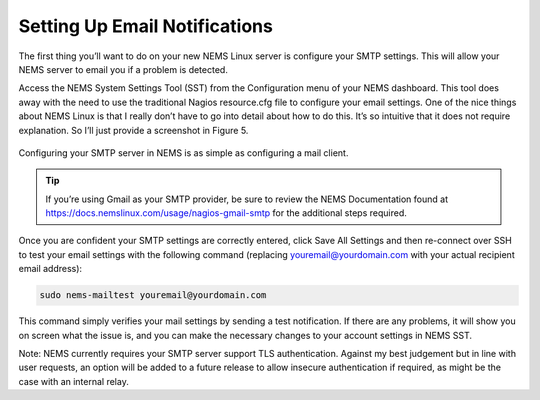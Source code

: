 Setting Up Email Notifications
==============================

The first thing you’ll want to do on your new NEMS Linux server is configure your SMTP settings. This will allow your NEMS server to email you if a problem is detected.

Access the NEMS System Settings Tool (SST) from the Configuration menu of your NEMS dashboard. This tool does away with the need to use the traditional Nagios resource.cfg file to configure your email settings. One of the nice things about NEMS Linux is that I really don’t have to go into detail about how to do this. It’s so intuitive that it does not require explanation. So I’ll just provide a screenshot in Figure 5.

.. figure:: ../../img/smtp_nems-sst.png
  :width: 600
  :align: center
  :alt: Adding SMTP Credentials in NEMS System Settings Tool

  Configuring your SMTP server in NEMS is as simple as configuring a mail client.

.. Tip:: If you’re using Gmail as your SMTP provider, be sure to review the NEMS Documentation found at https://docs.nemslinux.com/usage/nagios-gmail-smtp for the additional steps required.

Once you are confident your SMTP settings are correctly entered, click Save All Settings and then re-connect over SSH to test your email settings with the following command (replacing youremail@yourdomain.com with your actual recipient email address):

.. code-block:: console

  sudo nems-mailtest youremail@yourdomain.com
  
This command simply verifies your mail settings by sending a test notification. If there are any problems, it will show you on screen what the issue is, and you can make the necessary changes to your account settings in NEMS SST.

Note: NEMS currently requires your SMTP server support TLS authentication. Against my best judgement but in line with user requests, an option will be added to a future release to allow insecure authentication if required, as might be the case with an internal relay.
